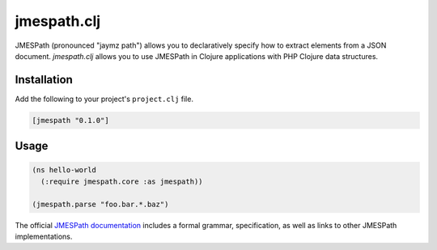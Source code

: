 ============
jmespath.clj
============

JMESPath (pronounced "jaymz path") allows you to declaratively specify how to
extract elements from a JSON document. *jmespath.clj* allows you to use
JMESPath in Clojure applications with PHP Clojure data structures.

Installation
------------

Add the following to your project's ``project.clj`` file.

.. code-block:: clojure

    [jmespath "0.1.0"]

Usage
-----

.. code-block:: clojure

    (ns hello-world
      (:require jmespath.core :as jmespath))

    (jmespath.parse "foo.bar.*.baz")

The official `JMESPath documentation <http://jmespath.readthedocs.org/en/latest/>`_
includes a formal grammar, specification, as well as links to other JMESPath
implementations.
